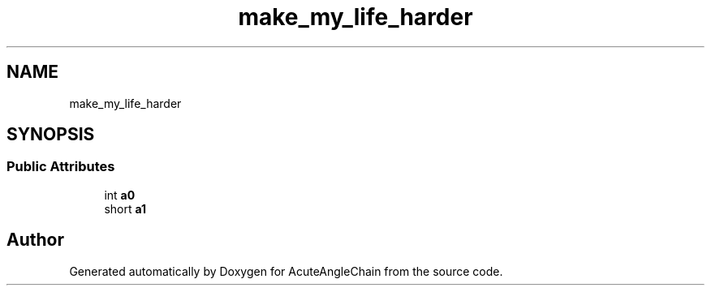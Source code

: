 .TH "make_my_life_harder" 3 "Sun Jun 3 2018" "AcuteAngleChain" \" -*- nroff -*-
.ad l
.nh
.SH NAME
make_my_life_harder
.SH SYNOPSIS
.br
.PP
.SS "Public Attributes"

.in +1c
.ti -1c
.RI "int \fBa0\fP"
.br
.ti -1c
.RI "short \fBa1\fP"
.br
.in -1c

.SH "Author"
.PP 
Generated automatically by Doxygen for AcuteAngleChain from the source code\&.
